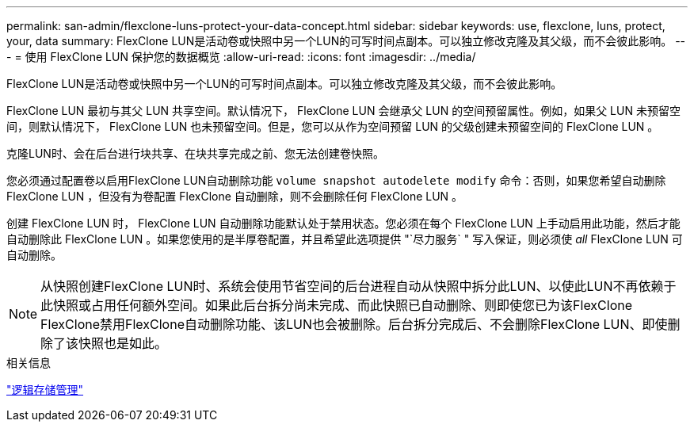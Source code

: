 ---
permalink: san-admin/flexclone-luns-protect-your-data-concept.html 
sidebar: sidebar 
keywords: use, flexclone, luns, protect, your, data 
summary: FlexClone LUN是活动卷或快照中另一个LUN的可写时间点副本。可以独立修改克隆及其父级，而不会彼此影响。 
---
= 使用 FlexClone LUN 保护您的数据概览
:allow-uri-read: 
:icons: font
:imagesdir: ../media/


[role="lead"]
FlexClone LUN是活动卷或快照中另一个LUN的可写时间点副本。可以独立修改克隆及其父级，而不会彼此影响。

FlexClone LUN 最初与其父 LUN 共享空间。默认情况下， FlexClone LUN 会继承父 LUN 的空间预留属性。例如，如果父 LUN 未预留空间，则默认情况下， FlexClone LUN 也未预留空间。但是，您可以从作为空间预留 LUN 的父级创建未预留空间的 FlexClone LUN 。

克隆LUN时、会在后台进行块共享、在块共享完成之前、您无法创建卷快照。

您必须通过配置卷以启用FlexClone LUN自动删除功能 `volume snapshot autodelete modify` 命令：否则，如果您希望自动删除 FlexClone LUN ，但没有为卷配置 FlexClone 自动删除，则不会删除任何 FlexClone LUN 。

创建 FlexClone LUN 时， FlexClone LUN 自动删除功能默认处于禁用状态。您必须在每个 FlexClone LUN 上手动启用此功能，然后才能自动删除此 FlexClone LUN 。如果您使用的是半厚卷配置，并且希望此选项提供 "`尽力服务` " 写入保证，则必须使 _all_ FlexClone LUN 可自动删除。

[NOTE]
====
从快照创建FlexClone LUN时、系统会使用节省空间的后台进程自动从快照中拆分此LUN、以使此LUN不再依赖于此快照或占用任何额外空间。如果此后台拆分尚未完成、而此快照已自动删除、则即使您已为该FlexClone FlexClone禁用FlexClone自动删除功能、该LUN也会被删除。后台拆分完成后、不会删除FlexClone LUN、即使删除了该快照也是如此。

====
.相关信息
link:../volumes/index.html["逻辑存储管理"]
